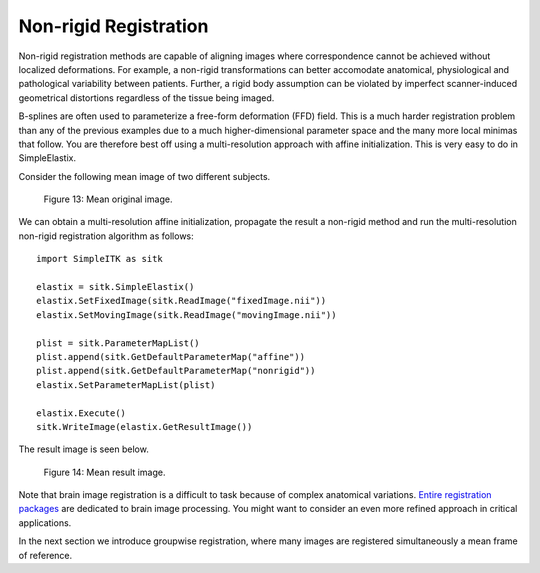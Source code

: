 Non-rigid Registration
======================

Non-rigid registration methods are capable of aligning images where correspondence cannot be achieved without localized deformations. For example, a non-rigid transformations can better accomodate anatomical, physiological and pathological variability between patients. Further, a rigid body assumption can be violated by imperfect scanner-induced geometrical distortions regardless of the tissue being imaged.

B-splines are often used to parameterize a free-form deformation (FFD) field. This is a much harder registration problem than any of the previous examples due to a much higher-dimensional parameter space and the many more local minimas that follow. You are therefore best off using a multi-resolution approach with affine initialization. This is very easy to do in SimpleElastix.

Consider the following mean image of two different subjects.

.. figure:: _static/PreNonrigid.jpg
    :align: center
    :figwidth: 90%
    :width: 75% 

    Figure 13: Mean original image.

We can obtain a multi-resolution affine initialization, propagate the result a non-rigid method and run the multi-resolution non-rigid registration algorithm as follows:

::

	import SimpleITK as sitk

	elastix = sitk.SimpleElastix()
	elastix.SetFixedImage(sitk.ReadImage("fixedImage.nii"))
	elastix.SetMovingImage(sitk.ReadImage("movingImage.nii"))

	plist = sitk.ParameterMapList()
	plist.append(sitk.GetDefaultParameterMap("affine"))
	plist.append(sitk.GetDefaultParameterMap("nonrigid"))
	elastix.SetParameterMapList(plist)

	elastix.Execute()
	sitk.WriteImage(elastix.GetResultImage())

The result image is seen below.

.. figure:: _static/PostNonrigid.jpg
    :align: center
    :figwidth: 90%
    :width: 75% 

    Figure 14: Mean result image.

Note that brain image registration is a difficult to task because of complex anatomical variations. `Entire registration packages <http://freesurfer.net/>`_ are dedicated to brain image processing. You might want to consider an even more refined approach in critical applications.

In the next section we introduce groupwise registration, where many images are registered simultaneously a mean frame of reference.
